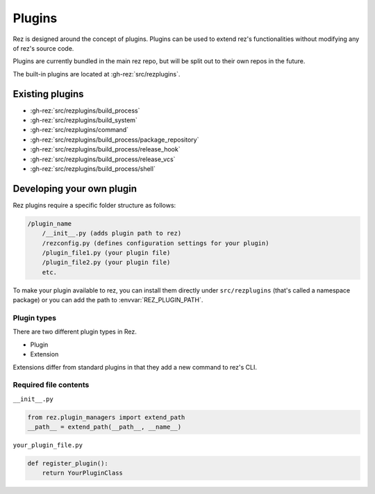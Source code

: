 =======
Plugins
=======

Rez is designed around the concept of plugins. Plugins can be used to extend rez's functionalities without modifying any of rez's source code.

Plugins are currently bundled in the main rez repo, but will be split out
to their own repos in the future.

The built-in plugins are located at :gh-rez:`src/rezplugins`.

Existing plugins
================

- :gh-rez:`src/rezplugins/build_process`
- :gh-rez:`src/rezplugins/build_system`
- :gh-rez:`src/rezplugins/command`
- :gh-rez:`src/rezplugins/build_process/package_repository`
- :gh-rez:`src/rezplugins/build_process/release_hook`
- :gh-rez:`src/rezplugins/build_process/release_vcs`
- :gh-rez:`src/rezplugins/build_process/shell`

Developing your own plugin
==========================

Rez plugins require a specific folder structure as follows:

.. code-block:: text

    /plugin_name
        /__init__.py (adds plugin path to rez)
        /rezconfig.py (defines configuration settings for your plugin)
        /plugin_file1.py (your plugin file)
        /plugin_file2.py (your plugin file)
        etc.

To make your plugin available to rez, you can install them directly under
``src/rezplugins`` (that's called a namespace package) or you can add
the path to :envvar:`REZ_PLUGIN_PATH`.

Plugin types
------------

There are two different plugin types in Rez.

- Plugin
- Extension

Extensions differ from standard plugins in that they add a new command to rez's
CLI.

Required file contents
----------------------
``__init__.py``

.. code-block:: python

    from rez.plugin_managers import extend_path
    __path__ = extend_path(__path__, __name__)

``your_plugin_file.py``

.. code-block:: python

    def register_plugin():
        return YourPluginClass